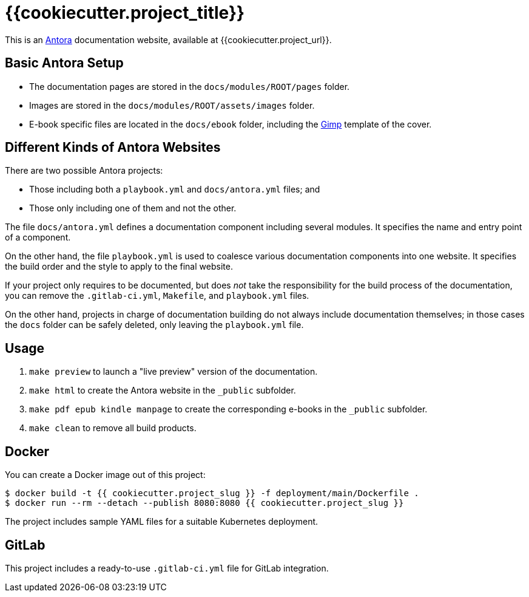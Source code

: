 = {{cookiecutter.project_title}}

This is an https://antora.org/[Antora] documentation website, available at {{cookiecutter.project_url}}.

== Basic Antora Setup

* The documentation pages are stored in the `docs/modules/ROOT/pages` folder.
* Images are stored in the `docs/modules/ROOT/assets/images` folder.
* E-book specific files are located in the `docs/ebook` folder, including the https://www.gimp.org/[Gimp] template of the cover.

== Different Kinds of Antora Websites

There are two possible Antora projects:

* Those including both a `playbook.yml` and `docs/antora.yml` files; and
* Those only including one of them and not the other.

The file `docs/antora.yml` defines a documentation component including several modules. It specifies the name and entry point of a component.

On the other hand, the file `playbook.yml` is used to coalesce various documentation components into one website. It specifies the build order and the style to apply to the final website.

If your project only requires to be documented, but does _not_ take the responsibility for the build process of the documentation, you can remove the `.gitlab-ci.yml`, `Makefile`, and `playbook.yml` files.

On the other hand, projects in charge of documentation building do not always include documentation themselves; in those cases the `docs` folder can be safely deleted, only leaving the `playbook.yml` file.

== Usage

. `make preview` to launch a "live preview" version of the documentation.
. `make html` to create the Antora website in the `_public` subfolder.
. `make pdf epub kindle manpage` to create the corresponding e-books in the `_public` subfolder.
. `make clean` to remove all build products.

== Docker

You can create a Docker image out of this project:

[source,bash]
----
$ docker build -t {{ cookiecutter.project_slug }} -f deployment/main/Dockerfile .
$ docker run --rm --detach --publish 8080:8080 {{ cookiecutter.project_slug }}
----

The project includes sample YAML files for a suitable Kubernetes deployment.

== GitLab

This project includes a ready-to-use `.gitlab-ci.yml` file for GitLab integration.
